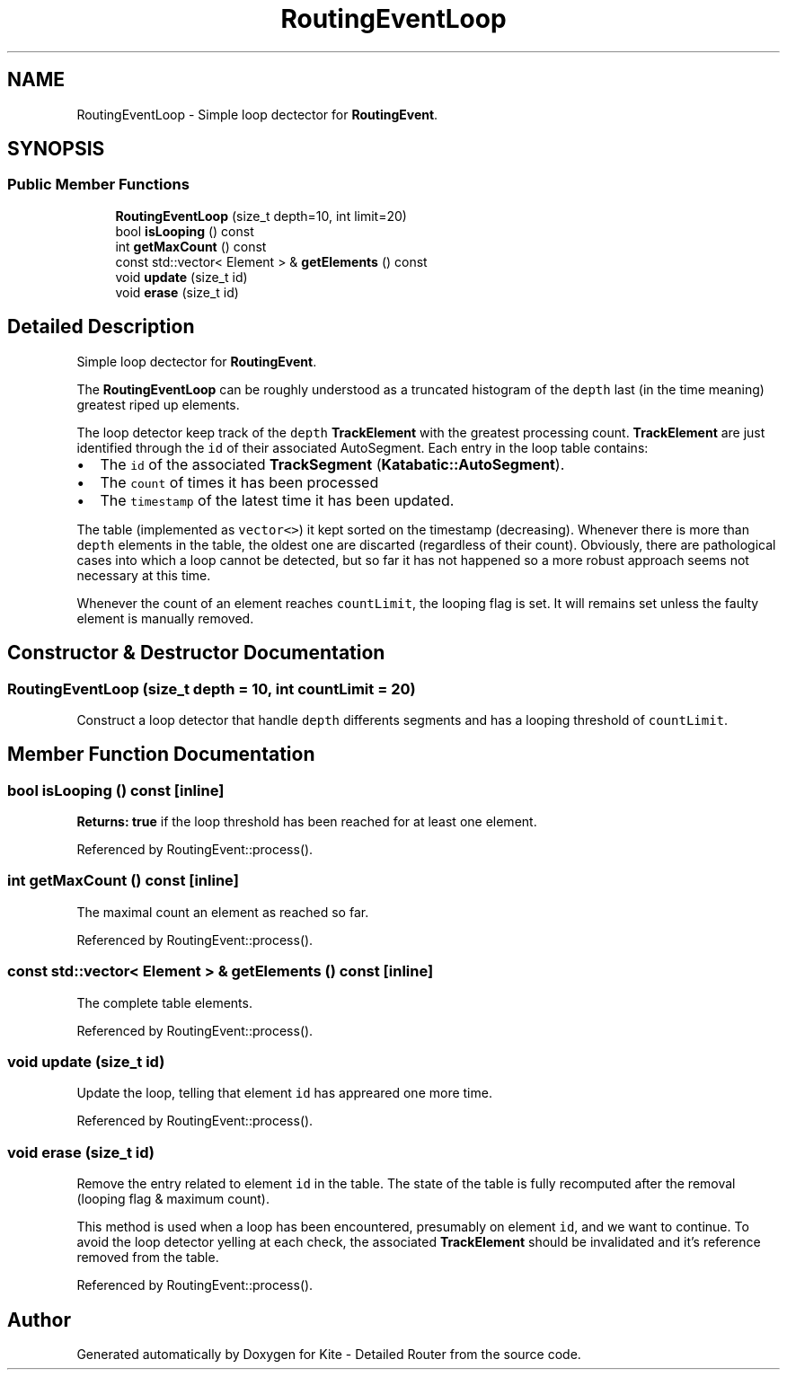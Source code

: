 .TH "RoutingEventLoop" 3 "Fri Oct 1 2021" "Version 1.0" "Kite - Detailed Router" \" -*- nroff -*-
.ad l
.nh
.SH NAME
RoutingEventLoop \- Simple loop dectector for \fBRoutingEvent\fP\&.  

.SH SYNOPSIS
.br
.PP
.SS "Public Member Functions"

.in +1c
.ti -1c
.RI "\fBRoutingEventLoop\fP (size_t depth=10, int limit=20)"
.br
.ti -1c
.RI "bool \fBisLooping\fP () const"
.br
.ti -1c
.RI "int \fBgetMaxCount\fP () const"
.br
.ti -1c
.RI "const std::vector< Element > & \fBgetElements\fP () const"
.br
.ti -1c
.RI "void \fBupdate\fP (size_t id)"
.br
.ti -1c
.RI "void \fBerase\fP (size_t id)"
.br
.in -1c
.SH "Detailed Description"
.PP 
Simple loop dectector for \fBRoutingEvent\fP\&. 

The \fBRoutingEventLoop\fP can be roughly understood as a truncated histogram of the \fCdepth\fP last (in the time meaning) greatest riped up elements\&.
.PP
The loop detector keep track of the \fCdepth\fP \fBTrackElement\fP with the greatest processing count\&. \fBTrackElement\fP are just identified through the \fCid\fP of their associated AutoSegment\&. Each entry in the loop table contains:
.IP "\(bu" 2
The \fCid\fP of the associated \fBTrackSegment\fP (\fBKatabatic::AutoSegment\fP)\&.
.IP "\(bu" 2
The \fCcount\fP of times it has been processed
.IP "\(bu" 2
The \fCtimestamp\fP of the latest time it has been updated\&.
.PP
.PP
The table (implemented as \fCvector<>\fP) it kept sorted on the timestamp (decreasing)\&. Whenever there is more than \fCdepth\fP elements in the table, the oldest one are discarted (regardless of their count)\&. Obviously, there are pathological cases into which a loop cannot be detected, but so far it has not happened so a more robust approach seems not necessary at this time\&.
.PP
Whenever the count of an element reaches \fCcountLimit\fP, the looping flag is set\&. It will remains set unless the faulty element is manually removed\&. 
.SH "Constructor & Destructor Documentation"
.PP 
.SS "\fBRoutingEventLoop\fP (size_t depth = \fC10\fP, int countLimit = \fC20\fP)"
Construct a loop detector that handle \fCdepth\fP differents segments and has a looping threshold of \fCcountLimit\fP\&. 
.SH "Member Function Documentation"
.PP 
.SS "bool isLooping () const\fC [inline]\fP"
\fBReturns:\fP \fBtrue\fP if the loop threshold has been reached for at least one element\&. 
.PP
Referenced by RoutingEvent::process()\&.
.SS "int getMaxCount () const\fC [inline]\fP"
The maximal count an element as reached so far\&. 
.PP
Referenced by RoutingEvent::process()\&.
.SS "const std::vector< Element > & getElements () const\fC [inline]\fP"
The complete table elements\&. 
.PP
Referenced by RoutingEvent::process()\&.
.SS "void update (size_t id)"
Update the loop, telling that element \fCid\fP has appreared one more time\&. 
.PP
Referenced by RoutingEvent::process()\&.
.SS "void erase (size_t id)"
Remove the entry related to element \fCid\fP in the table\&. The state of the table is fully recomputed after the removal (looping flag & maximum count)\&.
.PP
This method is used when a loop has been encountered, presumably on element \fCid\fP, and we want to continue\&. To avoid the loop detector yelling at each check, the associated \fBTrackElement\fP should be invalidated and it's reference removed from the table\&. 
.PP
Referenced by RoutingEvent::process()\&.

.SH "Author"
.PP 
Generated automatically by Doxygen for Kite - Detailed Router from the source code\&.
